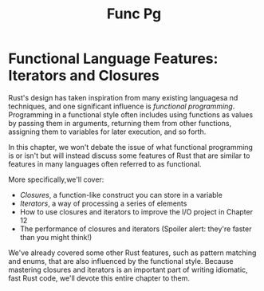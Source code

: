 #+title: Func Pg

* Functional Language Features: Iterators and Closures
Rust's design has taken inspiration from many existing languagesa nd techniques, and one significant influence is /functional programming/.
Programming in a functional style often includes using functions as values by passing them in arguments, returning them from other functions, assigning them to variables for later execution, and so forth.

In this chapter, we won't debate the issue of what functional programming is or isn't but will instead discuss some features of Rust that are similar to features in many languages often referred to as functional.

More specifically,we'll cover:

- /Closures/, a function-like construct you can store in a variable
- /Iterators/, a way of processing a series of elements
- How to use closures and iterators to improve the I/O project in Chapter 12
- The performance of closures and iterators (Spoiler alert: they're faster than you might think!)

We've already covered some other Rust features, such as pattern matching and enums, that are also influenced by the functional style.
Because mastering closures and iterators is an important part of writing idiomatic, fast Rust code, we'll devote this entire chapter to them.
